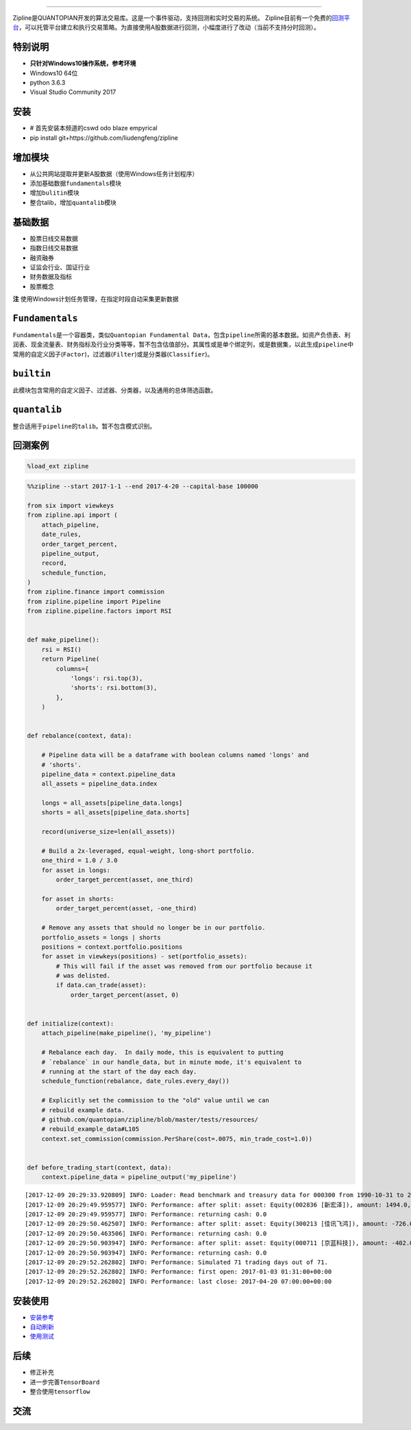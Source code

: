 
.. image:: https://media.quantopian.com/logos/open_source/zipline-logo-03_.png
    :target: http://www.zipline.io
    :width: 212px
    :align: center
    :alt: Zipline

=============

Zipline是QUANTOPIAN开发的算法交易库。这是一个事件驱动，支持回测和实时交易的系统。
Zipline目前有一个免费的\ `回测平台 <https://www.quantopian.com>`__\ ，可以托管平台建立和执行交易策略。为直接使用A股数据进行回测，小幅度进行了改动（当前不支持分时回测）。


特别说明
========
- **只针对Windows10操作系统，参考环境**
- Windows10 64位
- python 3.6.3
- Visual Studio Community 2017


安装
====
- # 首先安装本频道的cswd odo blaze empyrical
- pip install git+https://github.com/liudengfeng/zipline

增加模块
========
- 从公共网站提取并更新A股数据（使用Windows任务计划程序） 
- 添加基础数据\ ``fundamentals``\ 模块 
- 增加\ ``bulitin``\ 模块
- 整合talib，增加\ ``quantalib``\ 模块

基础数据
========

-  股票日线交易数据
-  指数日线交易数据
-  融资融券
-  证监会行业、国证行业
-  财务数据及指标
-  股票概念

**注** 使用Windows计划任务管理，在指定时段自动采集更新数据

``Fundamentals``
================

``Fundamentals``\ 是一个容器类，类似\ ``Quantopian Fundamental Data``\ ，包含\ ``pipeline``\ 所需的基本数据。如资产负债表、利润表、现金流量表、财务指标及行业分类等等，暂不包含估值部分。其属性或是单个绑定列，或是数据集，以此生成\ ``pipeline``\ 中常用的自定义因子(\ ``Factor``)，过滤器(\ ``Filter``)或是分类器(\ ``Classifier``)。

``builtin``
===========

此模块包含常用的自定义因子、过滤器、分类器，以及通用的总体筛选函数。

``quantalib``
=============

整合适用于\ ``pipeline``\ 的\ ``talib``\ 。暂不包含模式识别。

回测案例
========

.. code:: ipython3

    %load_ext zipline

.. code:: ipython3

    %%zipline --start 2017-1-1 --end 2017-4-20 --capital-base 100000
    
    from six import viewkeys
    from zipline.api import (
        attach_pipeline,
        date_rules,
        order_target_percent,
        pipeline_output,
        record,
        schedule_function,
    )
    from zipline.finance import commission
    from zipline.pipeline import Pipeline
    from zipline.pipeline.factors import RSI
    
    
    def make_pipeline():
        rsi = RSI()
        return Pipeline(
            columns={
                'longs': rsi.top(3),
                'shorts': rsi.bottom(3),
            },
        )
    
    
    def rebalance(context, data):
    
        # Pipeline data will be a dataframe with boolean columns named 'longs' and
        # 'shorts'.
        pipeline_data = context.pipeline_data
        all_assets = pipeline_data.index
    
        longs = all_assets[pipeline_data.longs]
        shorts = all_assets[pipeline_data.shorts]
    
        record(universe_size=len(all_assets))
    
        # Build a 2x-leveraged, equal-weight, long-short portfolio.
        one_third = 1.0 / 3.0
        for asset in longs:
            order_target_percent(asset, one_third)
    
        for asset in shorts:
            order_target_percent(asset, -one_third)
    
        # Remove any assets that should no longer be in our portfolio.
        portfolio_assets = longs | shorts
        positions = context.portfolio.positions
        for asset in viewkeys(positions) - set(portfolio_assets):
            # This will fail if the asset was removed from our portfolio because it
            # was delisted.
            if data.can_trade(asset):
                order_target_percent(asset, 0)
    
    
    def initialize(context):
        attach_pipeline(make_pipeline(), 'my_pipeline')
    
        # Rebalance each day.  In daily mode, this is equivalent to putting
        # `rebalance` in our handle_data, but in minute mode, it's equivalent to
        # running at the start of the day each day.
        schedule_function(rebalance, date_rules.every_day())
    
        # Explicitly set the commission to the "old" value until we can
        # rebuild example data.
        # github.com/quantopian/zipline/blob/master/tests/resources/
        # rebuild_example_data#L105
        context.set_commission(commission.PerShare(cost=.0075, min_trade_cost=1.0))
    
    
    def before_trading_start(context, data):
        context.pipeline_data = pipeline_output('my_pipeline')


.. parsed-literal::

    [2017-12-09 20:29:33.920809] INFO: Loader: Read benchmark and treasury data for 000300 from 1990-10-31 to 2017-12-08
    [2017-12-09 20:29:49.959577] INFO: Performance: after split: asset: Equity(002836 [新宏泽]), amount: 1494.0, cost_basis: 30.03, last_sale_price: 62.300000000000004
    [2017-12-09 20:29:49.959577] INFO: Performance: returning cash: 0.0
    [2017-12-09 20:29:50.462507] INFO: Performance: after split: asset: Equity(300213 [佳讯飞鸿]), amount: -726.0, cost_basis: 11.61, last_sale_price: 22.830000000000002
    [2017-12-09 20:29:50.463506] INFO: Performance: returning cash: 0.0
    [2017-12-09 20:29:50.903947] INFO: Performance: after split: asset: Equity(000711 [京蓝科技]), amount: -402.0, cost_basis: 15.25, last_sale_price: 31.11
    [2017-12-09 20:29:50.903947] INFO: Performance: returning cash: 0.0
    [2017-12-09 20:29:52.262802] INFO: Performance: Simulated 71 trading days out of 71.
    [2017-12-09 20:29:52.262802] INFO: Performance: first open: 2017-01-03 01:31:00+00:00
    [2017-12-09 20:29:52.262802] INFO: Performance: last close: 2017-04-20 07:00:00+00:00
    

.. raw:: html


安装使用
========

-  `安装参考 <https://github.com/liudengfeng/zipline/blob/master/docs/memo/1_install_zipline.md>`__
-  `自动刷新 <https://github.com/liudengfeng/zipline/blob/master/docs/memo/2_auto_refresh.md>`__
-  `使用测试 <https://github.com/liudengfeng/zipline/tree/master/docs/memo/pipeline>`__

后续
====

-  修正补充
-  进一步完善\ ``TensorBoard``
-  整合使用\ ``tensorflow``

交流
====

